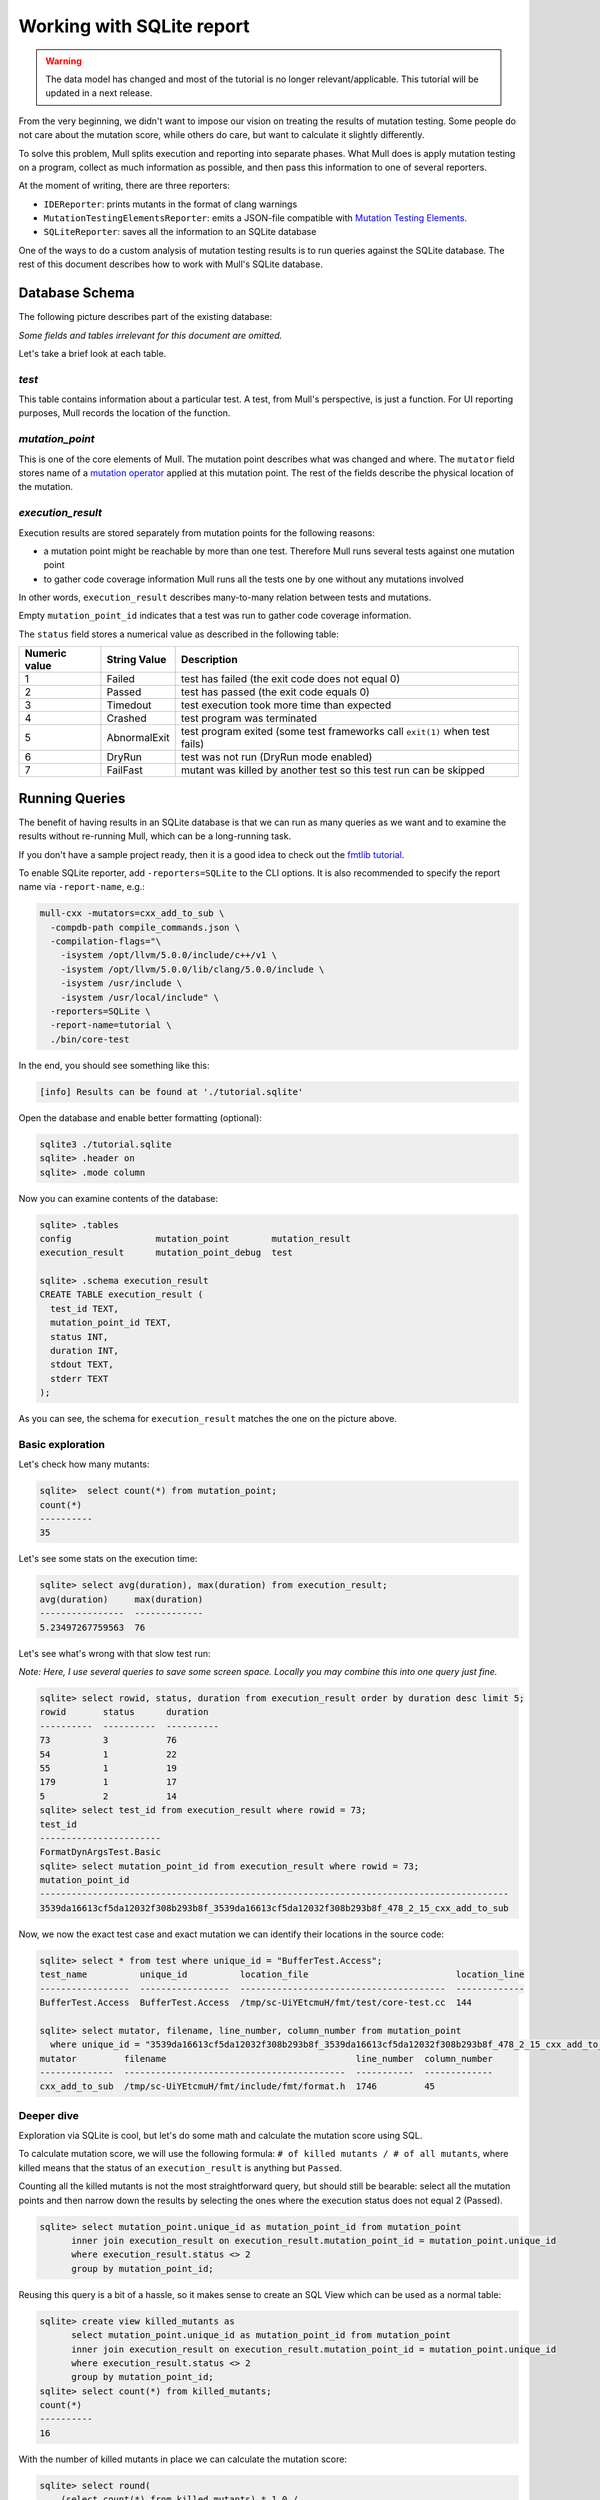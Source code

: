 Working with SQLite report
==========================


.. warning::
   The data model has changed and most of the tutorial is no longer relevant/applicable.
   This tutorial will be updated in a next release.

From the very beginning, we didn't want to impose our vision on treating the results of mutation testing. Some people do not care about the mutation score, while others do care, but want to calculate it slightly differently.

To solve this problem, Mull splits execution and reporting into separate phases.
What Mull does is apply mutation testing on a program, collect as much information as possible, and then pass this information to one of several reporters.

At the moment of writing, there are three reporters:

- ``IDEReporter``: prints mutants in the format of clang warnings
- ``MutationTestingElementsReporter``: emits a JSON-file compatible with `Mutation Testing Elements <https://github.com/stryker-mutator/mutation-testing-elements>`_.
- ``SQLiteReporter``: saves all the information to an SQLite database

One of the ways to do a custom analysis of mutation testing results is to run queries against the SQLite database. The rest of this document describes how to work with Mull's SQLite database.

Database Schema
---------------

The following picture describes part of the existing database:

.. image:: ../generated/db-schema.svg

*Some fields and tables irrelevant for this document are omitted.*

Let's take a brief look at each table.

*test*
******

This table contains information about a particular test. A test, from Mull's
perspective, is just a function. For UI reporting purposes, Mull records the
location of the function.

*mutation_point*
****************

This is one of the core elements of Mull. The mutation point describes what was changed and where. The ``mutator`` field stores name of a `mutation operator <SupportedMutations.html>`_ applied at this mutation point. The rest of the fields describe the physical location of the mutation.

*execution_result*
******************

Execution results are stored separately from mutation points for the following reasons:

- a mutation point might be reachable by more than one test. Therefore Mull runs several tests against one mutation point
- to gather code coverage information Mull runs all the tests one by
  one without any mutations involved

In other words, ``execution_result`` describes many-to-many relation between tests and mutations.

Empty ``mutation_point_id`` indicates that a test was run to gather code coverage information.

The ``status`` field stores a numerical value as described in the following table:

.. list-table::
   :header-rows: 1

   * - Numeric value
     - String Value
     - Description
   * - 1
     - Failed
     - test has failed (the exit code does not equal 0)
   * - 2
     - Passed
     - test has passed (the exit code equals 0)
   * - 3
     - Timedout
     - test execution took more time than expected
   * - 4
     - Crashed
     - test program was terminated
   * - 5
     - AbnormalExit
     - test program exited (some test frameworks call ``exit(1)`` when test fails)
   * - 6
     - DryRun
     - test was not run (DryRun mode enabled)
   * - 7
     - FailFast
     - mutant was killed by another test so this test run can be skipped

Running Queries
---------------

The benefit of having results in an SQLite database is that we can run as many queries as we want and to examine the results without re-running Mull, which can be a long-running task.

If you don't have a sample project ready, then it is a good idea to check out the `fmtlib tutorial <fmtlibTutorial.html>`_.

To enable SQLite reporter, add ``-reporters=SQLite`` to the CLI options.
It is also recommended to specify the report name via ``-report-name``, e.g.:

.. code-block::

    mull-cxx -mutators=cxx_add_to_sub \
      -compdb-path compile_commands.json \
      -compilation-flags="\
        -isystem /opt/llvm/5.0.0/include/c++/v1 \
        -isystem /opt/llvm/5.0.0/lib/clang/5.0.0/include \
        -isystem /usr/include \
        -isystem /usr/local/include" \
      -reporters=SQLite \
      -report-name=tutorial \
      ./bin/core-test

In the end, you should see something like this:

.. code-block::

    [info] Results can be found at './tutorial.sqlite'

Open the database and enable better formatting (optional):

.. code-block::

    sqlite3 ./tutorial.sqlite
    sqlite> .header on
    sqlite> .mode column

Now you can examine contents of the database:

.. code-block::

    sqlite> .tables
    config                mutation_point        mutation_result
    execution_result      mutation_point_debug  test

    sqlite> .schema execution_result
    CREATE TABLE execution_result (
      test_id TEXT,
      mutation_point_id TEXT,
      status INT,
      duration INT,
      stdout TEXT,
      stderr TEXT
    );

As you can see, the schema for ``execution_result`` matches the one on the picture above.

Basic exploration
*****************

Let's check how many mutants:

.. code-block::

    sqlite>  select count(*) from mutation_point;
    count(*)
    ----------
    35

Let's see some stats on the execution time:

.. code-block::

    sqlite> select avg(duration), max(duration) from execution_result;
    avg(duration)     max(duration)
    ----------------  -------------
    5.23497267759563  76

Let's see what's wrong with that slow test run:

*Note: Here, I use several queries to save some screen space. Locally you may combine this into one query just fine.*

.. code-block::

    sqlite> select rowid, status, duration from execution_result order by duration desc limit 5;
    rowid       status      duration
    ----------  ----------  ----------
    73          3           76
    54          1           22
    55          1           19
    179         1           17
    5           2           14
    sqlite> select test_id from execution_result where rowid = 73;
    test_id
    -----------------------
    FormatDynArgsTest.Basic
    sqlite> select mutation_point_id from execution_result where rowid = 73;
    mutation_point_id
    -----------------------------------------------------------------------------------------
    3539da16613cf5da12032f308b293b8f_3539da16613cf5da12032f308b293b8f_478_2_15_cxx_add_to_sub

Now, we now the exact test case and exact mutation we can identify their locations in the source code:

.. code-block::

    sqlite> select * from test where unique_id = "BufferTest.Access";
    test_name          unique_id          location_file                            location_line
    -----------------  -----------------  ---------------------------------------  -------------
    BufferTest.Access  BufferTest.Access  /tmp/sc-UiYEtcmuH/fmt/test/core-test.cc  144

    sqlite> select mutator, filename, line_number, column_number from mutation_point
      where unique_id = "3539da16613cf5da12032f308b293b8f_3539da16613cf5da12032f308b293b8f_478_2_15_cxx_add_to_sub";
    mutator         filename                                    line_number  column_number
    --------------  ------------------------------------------  -----------  -------------
    cxx_add_to_sub  /tmp/sc-UiYEtcmuH/fmt/include/fmt/format.h  1746         45

Deeper dive
***********

Exploration via SQLite is cool, but let's do some math and calculate the mutation score using SQL.

To calculate mutation score, we will use the following formula: ``# of killed mutants / # of all mutants``, where killed means that the status of an ``execution_result`` is anything but ``Passed``.

Counting all the killed mutants is not the most straightforward query, but
should still be bearable: select all the mutation points and then narrow down the results by selecting the ones where the execution status does not equal 2 (Passed).

.. code-block::

    sqlite> select mutation_point.unique_id as mutation_point_id from mutation_point
          inner join execution_result on execution_result.mutation_point_id = mutation_point.unique_id
          where execution_result.status <> 2
          group by mutation_point_id;

Reusing this query is a bit of a hassle, so it makes sense to create an SQL View which can be used as a normal table:

.. code-block::

    sqlite> create view killed_mutants as
          select mutation_point.unique_id as mutation_point_id from mutation_point
          inner join execution_result on execution_result.mutation_point_id = mutation_point.unique_id
          where execution_result.status <> 2
          group by mutation_point_id;
    sqlite> select count(*) from killed_mutants;
    count(*)
    ----------
    16

With the number of killed mutants in place we can calculate the mutation score:

.. code-block::

    sqlite> select round(
        (select count(*) from killed_mutants) * 1.0 /
        (select count(*) from mutation_point) * 100) as score;
    score
    ----------
    46.0

Gotchas
*******

One important thing to remember: by default Mull also stores ``stderr`` and ``stdout``
of each test run, which can blow up the size of the database by tens on gigabytes.

If you don't need the ``stdout/stderr``, then it is recommended to disable it via one of the following options ``--no-output``, ``--no-test-output``, ``--no-mutant-output``.

Alternatively, you can strip this information from the database using this query:

.. code-block::

    begin transaction;
    create temporary table t1_backup as select test_id, mutation_point_id, status, duration FROM execution_result;
    drop table execution_result;
    create table execution_result as select * FROM t1_backup;
    drop table t1_backup;
    commit;
    vacuum;
